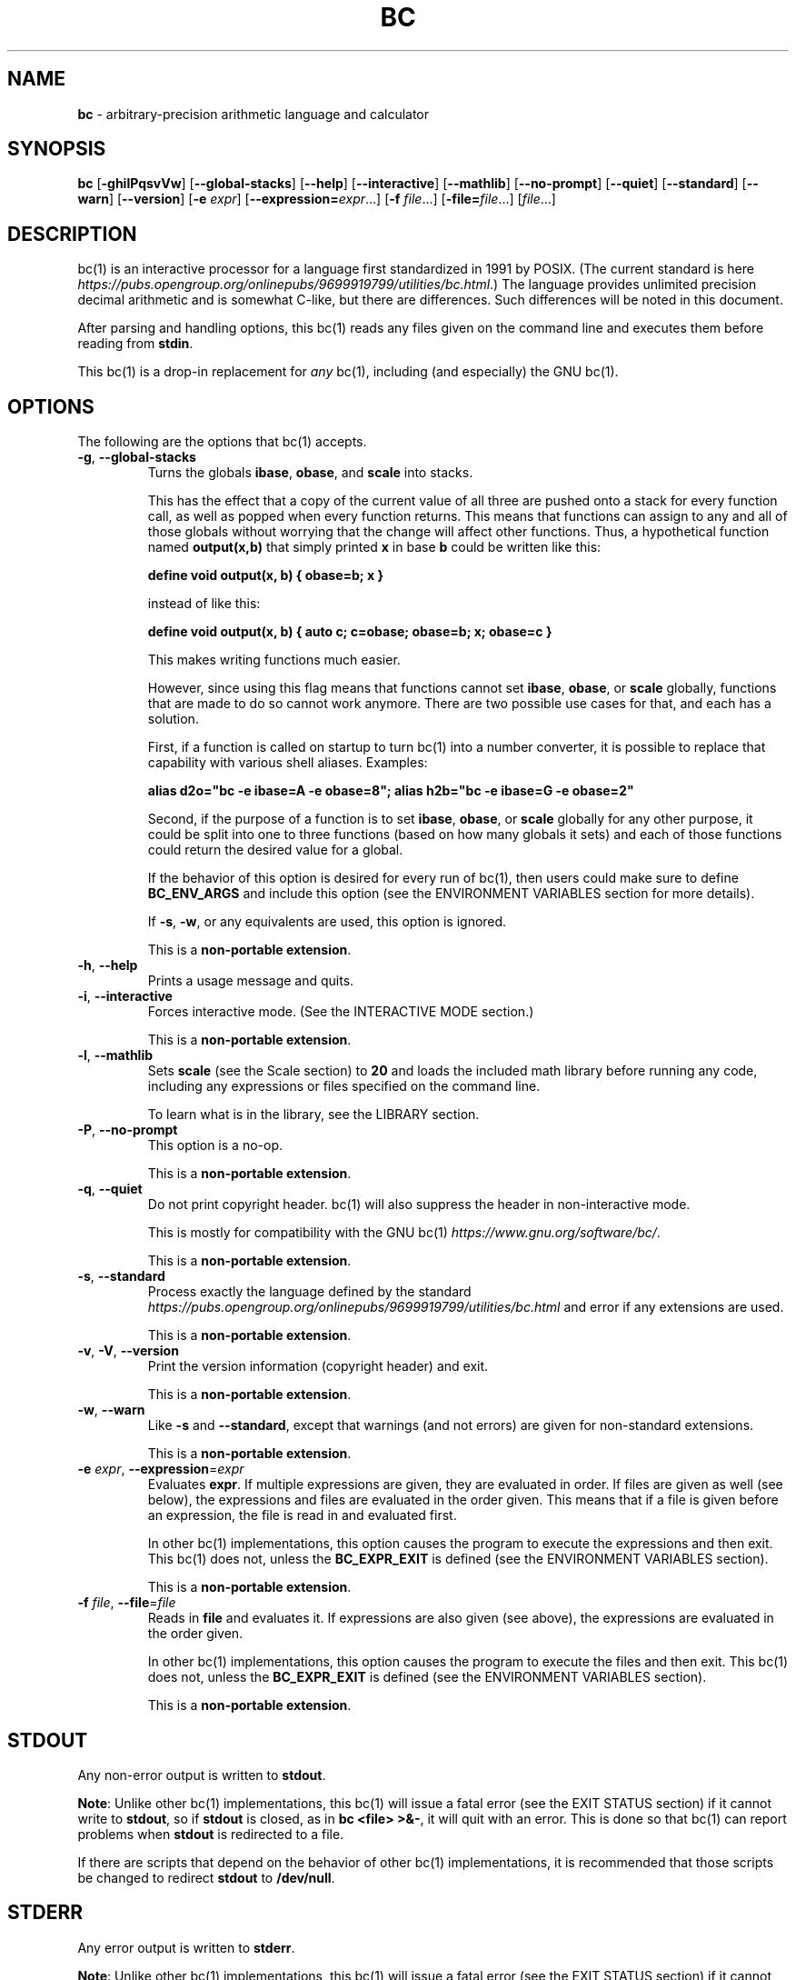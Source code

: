 .\" generated with Ronn/v0.7.3
.\" http://github.com/rtomayko/ronn/tree/0.7.3
.
.TH "BC" "1" "June 2020" "Gavin D. Howard" "General Commands Manual"
.
.SH "NAME"
\fBbc\fR \- arbitrary\-precision arithmetic language and calculator
.
.SH "SYNOPSIS"
\fBbc\fR [\fB\-ghilPqsvVw\fR] [\fB\-\-global\-stacks\fR] [\fB\-\-help\fR] [\fB\-\-interactive\fR] [\fB\-\-mathlib\fR] [\fB\-\-no\-prompt\fR] [\fB\-\-quiet\fR] [\fB\-\-standard\fR] [\fB\-\-warn\fR] [\fB\-\-version\fR] [\fB\-e\fR \fIexpr\fR] [\fB\-\-expression=\fR\fIexpr\fR\.\.\.] [\fB\-f\fR \fIfile\fR\.\.\.] [\fB\-file=\fR\fIfile\fR\.\.\.] [\fIfile\fR\.\.\.]
.
.SH "DESCRIPTION"
bc(1) is an interactive processor for a language first standardized in 1991 by POSIX\. (The current standard is here \fIhttps://pubs\.opengroup\.org/onlinepubs/9699919799/utilities/bc\.html\fR\.) The language provides unlimited precision decimal arithmetic and is somewhat C\-like, but there are differences\. Such differences will be noted in this document\.
.
.P
After parsing and handling options, this bc(1) reads any files given on the command line and executes them before reading from \fBstdin\fR\.
.
.P
This bc(1) is a drop\-in replacement for \fB\fIany\fR\fR bc(1), including (and especially) the GNU bc(1)\.
.
.SH "OPTIONS"
The following are the options that bc(1) accepts\.
.
.TP
\fB\-g\fR, \fB\-\-global\-stacks\fR
Turns the globals \fBibase\fR, \fBobase\fR, and \fBscale\fR into stacks\.
.
.IP
This has the effect that a copy of the current value of all three are pushed onto a stack for every function call, as well as popped when every function returns\. This means that functions can assign to any and all of those globals without worrying that the change will affect other functions\. Thus, a hypothetical function named \fBoutput(x,b)\fR that simply printed \fBx\fR in base \fBb\fR could be written like this:
.
.IP
\fBdefine void output(x, b) { obase=b; x }\fR
.
.IP
instead of like this:
.
.IP
\fBdefine void output(x, b) { auto c; c=obase; obase=b; x; obase=c }\fR
.
.IP
This makes writing functions much easier\.
.
.IP
However, since using this flag means that functions cannot set \fBibase\fR, \fBobase\fR, or \fBscale\fR globally, functions that are made to do so cannot work anymore\. There are two possible use cases for that, and each has a solution\.
.
.IP
First, if a function is called on startup to turn bc(1) into a number converter, it is possible to replace that capability with various shell aliases\. Examples:
.
.IP
\fBalias d2o="bc \-e ibase=A \-e obase=8"; alias h2b="bc \-e ibase=G \-e obase=2"\fR
.
.IP
Second, if the purpose of a function is to set \fBibase\fR, \fBobase\fR, or \fBscale\fR globally for any other purpose, it could be split into one to three functions (based on how many globals it sets) and each of those functions could return the desired value for a global\.
.
.IP
If the behavior of this option is desired for every run of bc(1), then users could make sure to define \fBBC_ENV_ARGS\fR and include this option (see the ENVIRONMENT VARIABLES section for more details)\.
.
.IP
If \fB\-s\fR, \fB\-w\fR, or any equivalents are used, this option is ignored\.
.
.IP
This is a \fBnon\-portable extension\fR\.
.
.TP
\fB\-h\fR, \fB\-\-help\fR
Prints a usage message and quits\.
.
.TP
\fB\-i\fR, \fB\-\-interactive\fR
Forces interactive mode\. (See the INTERACTIVE MODE section\.)
.
.IP
This is a \fBnon\-portable extension\fR\.
.
.TP
\fB\-l\fR, \fB\-\-mathlib\fR
Sets \fBscale\fR (see the Scale section) to \fB20\fR and loads the included math library before running any code, including any expressions or files specified on the command line\.
.
.IP
To learn what is in the library, see the LIBRARY section\.
.
.TP
\fB\-P\fR, \fB\-\-no\-prompt\fR
This option is a no\-op\.
.
.IP
This is a \fBnon\-portable extension\fR\.
.
.TP
\fB\-q\fR, \fB\-\-quiet\fR
Do not print copyright header\. bc(1) will also suppress the header in non\-interactive mode\.
.
.IP
This is mostly for compatibility with the GNU bc(1) \fIhttps://www\.gnu\.org/software/bc/\fR\.
.
.IP
This is a \fBnon\-portable extension\fR\.
.
.TP
\fB\-s\fR, \fB\-\-standard\fR
Process exactly the language defined by the standard \fIhttps://pubs\.opengroup\.org/onlinepubs/9699919799/utilities/bc\.html\fR and error if any extensions are used\.
.
.IP
This is a \fBnon\-portable extension\fR\.
.
.TP
\fB\-v\fR, \fB\-V\fR, \fB\-\-version\fR
Print the version information (copyright header) and exit\.
.
.IP
This is a \fBnon\-portable extension\fR\.
.
.TP
\fB\-w\fR, \fB\-\-warn\fR
Like \fB\-s\fR and \fB\-\-standard\fR, except that warnings (and not errors) are given for non\-standard extensions\.
.
.IP
This is a \fBnon\-portable extension\fR\.
.
.TP
\fB\-e\fR \fIexpr\fR, \fB\-\-expression\fR=\fIexpr\fR
Evaluates \fBexpr\fR\. If multiple expressions are given, they are evaluated in order\. If files are given as well (see below), the expressions and files are evaluated in the order given\. This means that if a file is given before an expression, the file is read in and evaluated first\.
.
.IP
In other bc(1) implementations, this option causes the program to execute the expressions and then exit\. This bc(1) does not, unless the \fBBC_EXPR_EXIT\fR is defined (see the ENVIRONMENT VARIABLES section)\.
.
.IP
This is a \fBnon\-portable extension\fR\.
.
.TP
\fB\-f\fR \fIfile\fR, \fB\-\-file\fR=\fIfile\fR
Reads in \fBfile\fR and evaluates it\. If expressions are also given (see above), the expressions are evaluated in the order given\.
.
.IP
In other bc(1) implementations, this option causes the program to execute the files and then exit\. This bc(1) does not, unless the \fBBC_EXPR_EXIT\fR is defined (see the ENVIRONMENT VARIABLES section)\.
.
.IP
This is a \fBnon\-portable extension\fR\.
.
.SH "STDOUT"
Any non\-error output is written to \fBstdout\fR\.
.
.P
\fBNote\fR: Unlike other bc(1) implementations, this bc(1) will issue a fatal error (see the EXIT STATUS section) if it cannot write to \fBstdout\fR, so if \fBstdout\fR is closed, as in \fBbc <file> >&\-\fR, it will quit with an error\. This is done so that bc(1) can report problems when \fBstdout\fR is redirected to a file\.
.
.P
If there are scripts that depend on the behavior of other bc(1) implementations, it is recommended that those scripts be changed to redirect \fBstdout\fR to \fB/dev/null\fR\.
.
.SH "STDERR"
Any error output is written to \fBstderr\fR\.
.
.P
\fBNote\fR: Unlike other bc(1) implementations, this bc(1) will issue a fatal error (see the EXIT STATUS section) if it cannot write to \fBstderr\fR, so if \fBstderr\fR is closed, as in \fBbc <file> 2>&\-\fR, it will quit with an error\. This is done so that bc(1) can report problems when \fBstderr\fR is redirected to a file\.
.
.P
If there are scripts that depend on the behavior of other bc(1) implementations, it is recommended that those scripts be changed to redirect \fBstderr\fR to \fB/dev/null\fR\.
.
.SH "SYNTAX"
The syntax for bc(1) programs is mostly C\-like, with some differences\. This bc(1) follows the POSIX standard \fIhttps://pubs\.opengroup\.org/onlinepubs/9699919799/utilities/bc\.html\fR, which is a much more thorough resource for the language this bc(1) accepts\. This section is meant to be a summary and a listing of all the extensions to the standard \fIhttps://pubs\.opengroup\.org/onlinepubs/9699919799/utilities/bc\.html\fR\.
.
.P
In the sections below, \fBE\fR means expression, \fBS\fR means statement, and \fBI\fR means identifier\.
.
.P
Identifiers (\fBI\fR) start with a lowercase letter and can be followed by any number (up to \fBBC_NAME_MAX\-1\fR) of lowercase letters (\fBa\-z\fR), digits (\fB0\-9\fR), and underscores (\fB_\fR)\. The regex is \fB[a\-z][a\-z0\-9_]*\fR Identifiers with more than one character (letter) are a \fBnon\-portable extension\fR\.
.
.P
\fBibase\fR is a global variable determining how to interpret constant numbers\. It is the "input" base, or the number base used for interpreting input numbers\. \fBibase\fR is initially \fB10\fR\. If the \fB\-s\fR (\fB\-\-standard\fR) and \fB\-w\fR (\fB\-\-warn\fR) flags were not given on the command line, the max allowable value for \fBibase\fR is \fB36\fR\. Otherwise, it is \fB16\fR\. The min allowable value for \fBibase\fR is \fB2\fR\. The max allowable value for \fBibase\fR can be queried in bc(1) programs with the \fBmaxibase()\fR built\-in function\.
.
.P
\fBobase\fR is a global variable determining how to output results\. It is the "output" base, or the number base used for outputting numbers\. \fBobase\fR is initially \fB10\fR\. The max allowable value for \fBobase\fR is \fBBC_BASE_MAX\fR and can be queried in bc(1) programs with the \fBmaxobase()\fR built\-in function\. The min allowable value for \fBobase\fR is \fB2\fR\.
.
.P
The \fBscale\fR of an expression is the number of digits in the result of the expression right of the decimal point, and \fBscale\fR is a global variable that sets the precision of any operations, with exceptions\. \fBscale\fR is initially \fB0\fR\. \fBscale\fR cannot be negative\. The max allowable value for \fBscale\fR is \fBBC_SCALE_MAX\fR and can be queried in bc(1) programs with the \fBmaxscale()\fR built\-in function\.
.
.P
bc(1) has both \fBglobal\fR variables and \fBlocal\fR variables\. All \fBlocal\fR variables are local to the function; they are parameters or are introduced in the \fBauto\fR list of a function (see FUNCTIONS)\. If a variable is accessed which is not a parameter or in the \fBauto\fR list, it is assumed to be \fBglobal\fR\. If a parent function has a \fBlocal\fR variable version of a variable that a child function considers \fBglobal\fR, the value of that \fBglobal\fR variable in the child function is the value of the variable in the parent function, not the value of the actual \fBglobal\fR variable\.
.
.P
All of the above applies to arrays as well\.
.
.P
The value of a statement that is an expression (i\.e\., any of the \fINamed Expressions\fR or \fIOperands\fR) is printed unless the lowest precedence operator is an \fI\fBassignment\fR\fR operator \fB\fIand\fR\fR the expression is not surrounded by parentheses\.
.
.P
The value that is printed is also assigned to the special variable \fBlast\fR\. A single dot (\fB\.\fR) may also be used as a synonym for \fBlast\fR\. These are \fBnon\-portable extensions\fR\.
.
.P
Either semicolons or newlines may separate statements\.
.
.SS "Comments"
There are two kinds of comments:
.
.IP "1." 4
Block comments are enclosed in \fB/*\fR and \fB*/\fR\.
.
.IP "2." 4
Line comments go from \fB#\fR until, and not including, the next newline\. This is a \fBnon\-portable extension\fR\.
.
.IP "" 0
.
.P
 \fI\fR
.
.SS "Named Expressions"
The following are named expressions in bc(1):
.
.IP "1." 4
Variables: \fBI\fR
.
.IP "2." 4
Array Elements: \fBI[E]\fR
.
.IP "3." 4
\fBibase\fR
.
.IP "4." 4
\fBobase\fR
.
.IP "5." 4
\fBscale\fR
.
.IP "6." 4
\fBlast\fR or a single dot (\fB\.\fR)
.
.IP "" 0
.
.P
Number 6 is a \fBnon\-portable extension\fR\.
.
.P
Variables and arrays do not interfere; users can have arrays named the same as variables\. This also applies to functions (see the FUNCTIONS section), so a user can have a variable, array, and function that all have the same name, and they will not shadow each other\.
.
.P
Named expressions are required as the operand of \fI\fBincrement\fR/\fBdecrement\fR operators\fR and as the left side of \fI\fBassignment\fR operators\fR\.
.
.P
 \fI\fR
.
.SS "Operands"
The following are valid operands in bc(1):
.
.IP "1." 4
Numbers (see \fINumbers\fR below)\.
.
.IP "2." 4
Array indices (\fBI[E]\fR)\.
.
.IP "3." 4
\fB(E)\fR: The value of \fBE\fR (used to change precedence)\.
.
.IP "4." 4
\fBsqrt(E)\fR: The square root of \fBE\fR\. \fBE\fR must be non\-negative\.
.
.IP "5." 4
\fBlength(E)\fR: The number of significant decimal digits in \fBE\fR\.
.
.IP "6." 4
\fBlength(I[])\fR: The number of elements in the array \fBI\fR\. This is a \fBnon\-portable extension\fR\.
.
.IP "7." 4
\fBscale(E)\fR: The \fBscale\fR of \fBE\fR\.
.
.IP "8." 4
\fBabs(E)\fR: The absolute value of \fBE\fR\. This is a \fBnon\-portable extension\fR\.
.
.IP "9." 4
\fBI()\fR, \fBI(E)\fR, \fBI(E, E)\fR, and so on, where \fBI\fR is an identifier for a non\-\fIvoid function\fR\. The \fBE\fR parameters may also be arrays, which will automatically be turned into \fIarray references\fR if the corresponding parameter is an array reference\.
.
.IP "10." 4
\fBread()\fR: Reads a line from \fBstdin\fR and uses that as an expression\. The result of that expression is the result of the \fBread()\fR operand\. This is a \fBnon\-portable extension\fR\.
.
.IP "11." 4
\fBmaxibase()\fR: The max allowable \fBibase\fR\. This is a \fBnon\-portable extension\fR\.
.
.IP "12." 4
\fBmaxobase()\fR: The max allowable \fBobase\fR\. This is a \fBnon\-portable extension\fR\.
.
.IP "13." 4
\fBmaxscale()\fR: The max allowable \fBscale\fR\. This is a \fBnon\-portable extension\fR\.
.
.IP "" 0
.
.P
 \fI\fR
.
.SS "Numbers"
Numbers are strings made up of digits, uppercase letters, and at most \fB1\fR period for a radix\. Numbers can have up to \fBBC_NUM_MAX\fR digits\. Uppercase letters equal \fB9\fR + their position in the alphabet (i\.e\., \fBA\fR equals \fB10\fR, or \fB9 + 1\fR)\. If a digit or letter makes no sense with the current value of \fBibase\fR, they are set to the value of the highest valid digit in \fBibase\fR\.
.
.P
Single\-character numbers (i\.e\., \fBA\fR) take the value that they would have if they were valid digits, regardless of the value of \fBibase\fR\. This means that \fBA\fR always equals decimal \fB10\fR and \fBZ\fR always equals decimal \fB35\fR\.
.
.SS "Operators"
The following arithmetic and logical operators can be used\. They are listed in order of decreasing precedence\. Operators in the same group have the same precedence\.
.
.TP
\fB++\fR \fB\-\-\fR
Type: Prefix and Postfix
.
.IP
Associativity: None
.
.IP
Description: \fBincrement\fR, \fBdecrement\fR
.
.TP
\fB\-\fR \fB!\fR
Type: Prefix
.
.IP
Associativity: None
.
.IP
Description: \fBnegation\fR, \fBboolean not\fR
.
.TP
\fB^\fR
Type: Binary
.
.IP
Associativity: Right
.
.IP
Description: \fBpower\fR
.
.TP
\fB*\fR \fB/\fR \fB%\fR
Type: Binary
.
.IP
Associativity: Left
.
.IP
Description: \fBmultiply\fR, \fBdivide\fR, \fBmodulus\fR
.
.TP
\fB+\fR \fB\-\fR
Type: Binary
.
.IP
Associativity: Left
.
.IP
Description: \fBadd\fR, \fBsubtract\fR
.
.TP
\fB=\fR \fB+=\fR \fB\-=\fR \fB*=\fR \fB/=\fR \fB%=\fR \fB^=\fR
Type: Binary
.
.IP
Associativity: Right
.
.IP
Description: \fBassignment\fR
.
.TP
\fB==\fR \fB<=\fR \fB>=\fR \fB!=\fR \fB<\fR \fB>\fR
Type: Binary
.
.IP
Associativity: Left
.
.IP
Description: \fBrelational\fR
.
.TP
\fB&&\fR
Type: Binary
.
.IP
Associativity: Left
.
.IP
Description: \fBboolean and\fR
.
.TP
\fB||\fR
Type: Binary
.
.IP
Associativity: Left
.
.IP
Description: \fBboolean or\fR
.
.P
The operators will be described in more detail below\.
.
.P
 \fI\fR
.
.TP
\fB++\fR \fB\-\-\fR
The prefix and postfix \fBincrement\fR and \fBdecrement\fR operators behave exactly like they would in C\. They require a \fInamed expression\fR as an operand\.
.
.IP
The prefix versions of these operators are more efficient; use them where possible\.
.
.TP
\fB\-\fR
The \fBnegation\fR operator returns \fB0\fR if a user attempts to negate any expression with the value \fB0\fR\. Otherwise, a copy of the expression with its sign flipped is returned\.
.
.TP
\fB!\fR
The \fBboolean not\fR operator returns \fB1\fR if the expression is \fB0\fR, or \fB0\fR otherwise\.
.
.IP
This is a \fBnon\-portable extension\fR\.
.
.TP
\fB^\fR
The \fBpower\fR operator (not the \fBexclusive or\fR operator, as it would be in C) takes two expressions and raises the first to the power of the value of the second\.
.
.IP
The second expression must be an integer (no \fBscale\fR), and if it is negative, the first value must be non\-zero\.
.
.TP
\fB*\fR
The \fBmultiply\fR operator takes two expressions, multiplies them, and returns the product\. If \fBa\fR is the \fBscale\fR of the first expression and \fBb\fR is the \fBscale\fR of the second expression, the scale of the result is equal to \fBmin(a+b,max(scale,a,b))\fR where \fBmin\fR and \fBmax\fR return the obvious values\.
.
.TP
\fB/\fR
The \fBdivide\fR operator takes two expressions, divides them, and returns the quotient\. The scale of the result shall be the value of \fBscale\fR\.
.
.IP
The second expression must be non\-zero\.
.
.TP
\fB%\fR
The \fBmodulus\fR operator takes two expressions, \fBa\fR and \fBb\fR, and evaluates them by 1) Computing \fBa/b\fR to current \fBscale\fR and 2) Using the result of step 1 to calculate \fBa\-(a/b)*b\fR to scale \fBmax(scale+scale(b),scale(a))\fR\.
.
.IP
The second expression must be non\-zero\.
.
.TP
\fB+\fR
The \fBadd\fR operator takes two expressions, \fBa\fR and \fBb\fR, and returns the sum, with a \fBscale\fR equal to the max of the \fBscale\fRs of \fBa\fR and \fBb\fR\.
.
.TP
\fB\-\fR
The \fBsubtract\fR operator takes two expressions, \fBa\fR and \fBb\fR, and returns the difference, with a \fBscale\fR equal to the max of the \fBscale\fRs of \fBa\fR and \fBb\fR\.
.
.P
 \fI\fR
.
.TP
\fB=\fR \fB+=\fR \fB\-=\fR \fB*=\fR \fB/=\fR \fB%=\fR \fB^=\fR
The \fBassignment\fR operators take two expressions, \fBa\fR and \fBb\fR where \fBa\fR is a \fInamed expression\fR\.
.
.IP
For \fB=\fR, \fBb\fR is copied and the result is assigned to \fBa\fR\. For all others, \fBa\fR and \fBb\fR are applied as operands to the corresponding arithmetic operator and the result is assigned to \fBa\fR\.
.
.TP
\fB==\fR \fB<=\fR \fB>=\fR \fB!=\fR \fB<\fR \fB>\fR
The \fBrelational\fR operators compare two expressions, \fBa\fR and \fBb\fR, and if the relation holds, according to C language semantics, the result is \fB1\fR\. Otherwise, it is \fB0\fR\.
.
.IP
Note that unlike in C, these operators have a lower precedence than the \fBassignment\fR operators, which means that \fBa=b>c\fR is interpreted as \fB(a=b)>c\fR\.
.
.IP
Also, unlike the standard \fIhttps://pubs\.opengroup\.org/onlinepubs/9699919799/utilities/bc\.html\fR requires, these operators can appear anywhere any other expressions can be used\. This allowance is a \fBnon\-portable extension\fR\.
.
.TP
\fB&&\fR
The \fBboolean and\fR operator takes two expressions and returns \fB1\fR if both expressions are non\-zero, \fB0\fR otherwise\.
.
.IP
This is \fB\fInot\fR\fR a short\-circuit operator\.
.
.IP
This is a \fBnon\-portable extension\fR\.
.
.TP
\fB||\fR
The \fBboolean or\fR operator takes two expressions and returns \fB1\fR if one of the expressions is non\-zero, \fB0\fR otherwise\.
.
.IP
This is \fB\fInot\fR\fR a short\-circuit operator\.
.
.IP
This is a \fBnon\-portable extension\fR\.
.
.SS "Statements"
The following items are statements:
.
.IP "1." 4
\fBE\fR
.
.IP "2." 4
\fB{\fR \fBS\fR \fB;\fR \.\.\. \fB;\fR \fBS\fR \fB}\fR
.
.IP "3." 4
\fBif\fR \fB(\fR \fBE\fR \fB)\fR \fBS\fR
.
.IP "4." 4
\fBif\fR \fB(\fR \fBE\fR \fB)\fR \fBS\fR \fBelse\fR \fBS\fR
.
.IP "5." 4
\fBwhile\fR \fB(\fR \fBE\fR \fB)\fR \fBS\fR
.
.IP "6." 4
\fBfor\fR \fB(\fR \fBE\fR \fB;\fR \fBE\fR \fB;\fR \fBE\fR \fB)\fR \fBS\fR
.
.IP "7." 4
An empty statement
.
.IP "8." 4
\fBbreak\fR
.
.IP "9." 4
\fBcontinue\fR
.
.IP "10." 4
\fBquit\fR
.
.IP "11." 4
\fBhalt\fR
.
.IP "12." 4
\fBlimits\fR
.
.IP "13." 4
A string of characters, enclosed in double quotes
.
.IP "14." 4
\fBprint\fR \fBE\fR \fB,\fR \.\.\. \fB,\fR \fBE\fR
.
.IP "15." 4
\fBI()\fR, \fBI(E)\fR, \fBI(E, E)\fR, and so on, where \fBI\fR is an identifier for a \fIvoid function\fR\. The \fBE\fR parameters may also be arrays, which will automatically be turned into \fIarray references\fR if the corresponding parameter is an array reference\.
.
.IP "" 0
.
.P
Numbers 4, 9, 11, 12, 14, and 15 are \fBnon\-portable extensions\fR\.
.
.P
Also, as a \fBnon\-portable extension\fR, any or all of the expressions in the header of a for loop may be omitted\. If the condition (second expression) is omitted, it is assumed to be a constant \fB1\fR\.
.
.P
The \fBbreak\fR statement causes a loop to stop iterating and resume execution immediately following a loop\. This is only allowed in loops\.
.
.P
The \fBcontinue\fR statement causes a loop iteration to stop early and returns to the start of the loop, including testing the loop condition\. This is only allowed in loops\.
.
.P
The \fBif\fR \fBelse\fR statement does the same thing as in C\.
.
.P
The \fBquit\fR statement causes bc(1) to quit, even if it is on a branch that will not be executed (it is a compile\-time command)\.
.
.P
The \fBhalt\fR statement causes bc(1) to quit, if it is executed\. (Unlike \fBquit\fR if it is on a branch of an \fBif\fR statement that is not executed, bc(1) does not quit\.)
.
.P
The \fBlimits\fR statement prints the limits that this bc(1) is subject to\. This is like the \fBquit\fR statement in that it is a compile\-time command\.
.
.P
An expression by itself is evaluated and printed, followed by a newline\.
.
.SS "Print Statement"
The "expressions" in a \fBprint\fR statement may also be strings\. If they are, there are backslash escape sequences that are interpreted specially\. What those sequences are, and what they cause to be printed, are shown below:
.
.TP
\fB\ea\fR
\fB\ea\fR
.
.TP
\fB\eb\fR
\fB\eb\fR
.
.TP
\fB\e\e\fR
\fB\e\fR
.
.TP
\fB\ee\fR
\fB\e\fR
.
.TP
\fB\ef\fR
\fB\ef\fR
.
.TP
\fB\en\fR
\fB\en\fR
.
.TP
\fB\eq\fR
\fB"\fR
.
.TP
\fB\er\fR
\fB\er\fR
.
.TP
\fB\et\fR
\fB\et\fR
.
.P
Any other character following a backslash causes the backslash and character to be printed as\-is\.
.
.P
Any non\-string expression in a print statement shall be assigned to \fBlast\fR, like any other expression that is printed\.
.
.SS "Order of Evaluation"
All expressions in a statment are evaluated left to right, except as necessary to maintain order of operations\. This means, for example, that in the expression \fBi = 0; a[i++] = i++\fR, the first (or 0th) element of \fBa\fR is set to \fB1\fR, and \fBi\fR is equal to \fB2\fR at the end of the expression\.
.
.P
This includes function arguments\. Thus, this means that in the expression \fBi = 0; x(i++, i++)\fR, the first argument passed to \fBx()\fR is \fB0\fR, and the second argument is \fB1\fR, while \fBi\fR is equal to \fB2\fR before the function starts executing\.
.
.SH "FUNCTIONS"
Function definitions are as follows:
.
.IP "" 4
.
.nf

define I(I,\.\.\.,I){
    auto I,\.\.\.,I
    S;\.\.\.;S
    return(E)
}
.
.fi
.
.IP "" 0
.
.P
Any \fBI\fR in the parameter list or \fBauto\fR list may be replaced with \fBI[]\fR to make a parameter or \fBauto\fR var an array, and any \fBI\fR in the parameter list may be replaced with \fB*I[]\fR to make a parameter an array reference\. Callers of functions that take array references should not put an asterisk in the call; they must be called with just \fBI[]\fR like normal array parameters and will be automatically converted into references\.
.
.P
As a \fBnon\-portable extension\fR, the opening brace of a \fBdefine\fR statement may appear on the next line\.
.
.P
The return statement may also be in the following forms:
.
.IP "1." 4
\fBreturn\fR
.
.IP "2." 4
\fBreturn\fR \fB(\fR \fB)\fR
.
.IP "3." 4
\fBreturn\fR \fBE\fR
.
.IP "" 0
.
.P
The first two, or not specifying a \fBreturn\fR statement, is equivalent to \fBreturn (0)\fR, unless the function is a \fIvoid function\fR\.
.
.P
 \fI\fR
.
.SS "Void Functions"
Functions can also be void functions, defined as follows:
.
.IP "" 4
.
.nf

define void I(I,\.\.\.,I){
    auto I,\.\.\.,I
    S;\.\.\.;S
    return
}
.
.fi
.
.IP "" 0
.
.P
They can only be used as standalone expressions, where such an expression would be printed alone, except in a print statement\.
.
.P
Void functions can only use the first two \fBreturn\fR statements listed above\. They can also omit the return statement entirely\.
.
.P
The word \fBvoid\fR is not treated as a keyword; it is still possible to have variables, arrays, and functions named \fBvoid\fR\. The word \fBvoid\fR is only treated specially right after the \fBdefine\fR keyword\.
.
.P
This is a \fBnon\-portable extension\fR\.
.
.P
 \fI\fR
.
.SS "Array References"
For any array in the parameter list, if the array is declared in the form
.
.IP "" 4
.
.nf

*I[]
.
.fi
.
.IP "" 0
.
.P
it is a \fBreference\fR\. Any changes to the array in the function are reflected, when the function returns, to the array that was passed in\.
.
.P
Other than this, all function arguments are passed by value\.
.
.P
This is a \fBnon\-portable extension\fR\.
.
.SH "LIBRARY"
All of the functions below are available when the \fB\-l\fR or \fB\-\-mathlib\fR command\-line flags are given\.
.
.P
 \fI\fR
.
.SS "Standard Library"
The standard \fIhttps://pubs\.opengroup\.org/onlinepubs/9699919799/utilities/bc\.html\fR defines the following functions for the math library:
.
.TP
\fBs(x)\fR
Returns the sine of \fBx\fR, which is assumed to be in radians\.
.
.IP
This is a \fItranscendental function\fR\.
.
.TP
\fBc(x)\fR
Returns the cosine of \fBx\fR, which is assumed to be in radians\.
.
.IP
This is a \fItranscendental function\fR\.
.
.TP
\fBa(x)\fR
Returns the arctangent of \fBx\fR, in radians\.
.
.IP
This is a \fItranscendental function\fR\.
.
.TP
\fBl(x)\fR
Returns the natural logarithm of \fBx\fR\.
.
.IP
This is a \fItranscendental function\fR\.
.
.TP
\fBe(x)\fR
Returns the mathematical constant \fBe\fR raised to the power of \fBx\fR\.
.
.IP
This is a \fItranscendental function\fR\.
.
.TP
\fBj(x, n)\fR
Returns the bessel integer order \fBn\fR (truncated) of \fBx\fR\.
.
.IP
This is a \fItranscendental function\fR\.
.
.P
 \fI\fR
.
.SS "Transcendental Functions"
All transcendental functions can return slightly inaccurate results (up to 1 ULP \fIhttps://en\.wikipedia\.org/wiki/Unit_in_the_last_place\fR)\. This is unavoidable, and this article \fIhttps://people\.eecs\.berkeley\.edu/~wkahan/LOG10HAF\.TXT\fR explains why it is impossible and unnecessary to calculate exact results for the transcendental functions\.
.
.P
Because of the possible inaccuracy, I recommend that users call those functions with the precision (\fBscale\fR) set to at least 1 higher than is necessary\. If exact results are \fIabsolutely\fR required, users can double the precision (\fBscale\fR) and then truncate\.
.
.P
The transcendental functions in the standard math library are:
.
.IP "\(bu" 4
\fBs(x)\fR
.
.IP "\(bu" 4
\fBc(x)\fR
.
.IP "\(bu" 4
\fBa(x)\fR
.
.IP "\(bu" 4
\fBl(x)\fR
.
.IP "\(bu" 4
\fBe(x)\fR
.
.IP "\(bu" 4
\fBj(x, n)\fR
.
.IP "" 0
.
.SH "RESET"
When bc(1) encounters an error or a signal that it has a non\-default handler for, it resets\. This means that several things happen\.
.
.P
First, any functions that are executing are stopped and popped off the stack\. The behavior is not unlike that of exceptions in programming languages\. Then the execution point is set so that any code waiting to execute (after all functions returned) is skipped\.
.
.P
Thus, when bc(1) resets, it skips any remaining code waiting to be executed\. Then, if it is interactive mode, and the error was not a fatal error (see the EXIT STATUS section), it asks for more input; otherwise, it exits with the appropriate return code\.
.
.P
Note that this reset behavior is different from the GNU bc(1), which attempts to start executing the statement right after the one that caused an error\.
.
.SH "PERFORMANCE"
Most bc(1) implementations use \fBchar\fR types to calculate the value of \fB1\fR decimal digit at a time, but that can be slow\. This bc(1) does something different\.
.
.P
It uses large integers to calculate more than \fB1\fR decimal digit at a time\. If built in a environment where \fBBC_LONG_BIT\fR (see the LIMITS section) is \fB64\fR, then each integer has \fB9\fR decimal digits\. If built in an environment where \fBBC_LONG_BIT\fR is \fB32\fR then each integer has \fB4\fR decimal digits\. This value (the number of decimal digits per large integer) is called \fBBC_BASE_DIGS\fR\.
.
.P
In addition, this bc(1) uses an even larger integer for overflow checking\. This integer type depends on the value of \fBBC_LONG_BIT\fR, but is always at least twice as large as the integer type used to store digits\.
.
.SH "LIMITS"
The following are the limits on bc(1):
.
.TP
\fBBC_LONG_BIT\fR
The number of bits in the \fBlong\fR type in the environment where bc(1) was built\. This determines how many decimal digits can be stored in a single large integer (see the PERFORMANCE section)\.
.
.TP
\fBBC_BASE_DIGS\fR
The number of decimal digits per large integer (see the PERFORMANCE section)\. Depends on \fBBC_LONG_BIT\fR\.
.
.TP
\fBBC_BASE_POW\fR
The max decimal number that each large integer can store (see \fBBC_BASE_DIGS\fR) plus \fB1\fR\. Depends on \fBBC_BASE_DIGS\fR\.
.
.TP
\fBBC_OVERFLOW_MAX\fR
The max number that the overflow type (see the PERFORMANCE section) can hold\. Depends on \fBBC_LONG_BIT\fR\.
.
.TP
\fBBC_BASE_MAX\fR
The maximum output base\. Set at \fBBC_BASE_POW\fR\.
.
.TP
\fBBC_DIM_MAX\fR
The maximum size of arrays\. Set at \fBSIZE_MAX\-1\fR\.
.
.TP
\fBBC_SCALE_MAX\fR
The maximum \fBscale\fR\. Set at \fBBC_OVERFLOW_MAX\-1\fR\.
.
.TP
\fBBC_STRING_MAX\fR
The maximum length of strings\. Set at \fBBC_OVERFLOW_MAX\-1\fR\.
.
.TP
\fBBC_NAME_MAX\fR
The maximum length of identifiers\. Set at \fBBC_OVERFLOW_MAX\-1\fR\.
.
.TP
\fBBC_NUM_MAX\fR
The maximum length of a number (in decimal digits), which includes digits after the decimal point\. Set at \fBBC_OVERFLOW_MAX\-1\fR\.
.
.TP
Exponent
The maximum allowable exponent (positive or negative)\. Set at \fBBC_OVERFLOW_MAX\fR\.
.
.TP
Number of vars
The maximum number of vars/arrays\. Set at \fBSIZE_MAX\-1\fR\.
.
.P
Actual values can be queried with the \fBlimits\fR statement\.
.
.P
These limits are meant to be effectively non\-existent; the limits are so large (at least on 64\-bit machines) that there should not be any point at which they become a problem\. In fact, memory should be exhausted before these limits should be hit\.
.
.SH "ENVIRONMENT VARIABLES"
bc(1) recognizes the following environment variables:
.
.TP
\fBPOSIXLY_CORRECT\fR
If this variable exists (no matter the contents), bc(1) behaves as if the \fB\-s\fR option was given\.
.
.TP
\fBBC_ENV_ARGS\fR
This is another way to give command\-line arguments to bc(1)\. They should be in the same format as all other command\-line arguments\. These are always processed first, so any files given in \fBBC_ENV_ARGS\fR will be processed before arguments and files given on the command\-line\. This gives the user the ability to set up "standard" options and files to be used at every invocation\. The most useful thing for such files to contain would be useful functions that the user might want every time bc(1) runs\.
.
.IP
The code that parses \fBBC_ENV_ARGS\fR will correctly handle quoted arguments, but it does not understand escape sequences\. For example, the string \fB"/home/gavin/some bc file\.bc"\fR will be correctly parsed, but the string \fB"/home/gavin/some \e"bc\e" file\.bc"\fR will include the backslashes\.
.
.IP
The quote parsing will handle either kind of quotes, \fB'\fR or \fB"\fR\. Thus, if you have a file with any number of single quotes in the name, you can use double quotes as the outside quotes, as in \fB"some \'bc\' file\.bc"\fR, and vice versa if you have a file with double quotes\. However, handling a file with both kinds of quotes in \fBBC_ENV_ARGS\fR is not supported due to the complexity of the parsing, though such files are still supported on the command\-line where the parsing is done by the shell\.
.
.TP
\fBBC_LINE_LENGTH\fR
If this environment variable exists and contains an integer that is greater than \fB1\fR and is less than \fBUINT16_MAX\fR (\fB2^16\-1\fR), bc(1) will output lines to that length, including the backslash (\fB\e\fR)\. The default line length is \fB70\fR\.
.
.TP
\fBBC_EXPR_EXIT\fR
If this variable exists (no matter the contents), bc(1) will exit immediately after executing expressions and files given by the \fB\-e\fR and/or \fB\-f\fR command\-line options (and any equivalents)\.
.
.SH "EXIT STATUS"
bc(1) returns the following exit statuses:
.
.TP
\fB0\fR
No error\.
.
.TP
\fB1\fR
A math error occurred\. This follows standard practice of using \fB1\fR for expected errors, since math errors will happen in the process of normal execution\.
.
.IP
Math errors include divide by \fB0\fR, taking the square root of a negative number, attempting to convert a negative number to a hardware integer, overflow when converting a number to a hardware integer, and attempting to use a non\-integer where an integer is required\.
.
.IP
Converting to a hardware integer happens for the second operand of the power (\fB^\fR) operator and the corresponding assignment operator\.
.
.TP
\fB2\fR
A parse error occurred\.
.
.IP
Parse errors include unexpected \fBEOF\fR, using an invalid character, failing to find the end of a string or comment, using a token where it is invalid, giving an invalid expression, giving an invalid print statement, giving an invalid function definition, attempting to assign to an expression that is not a \fInamed expression\fR, giving an invalid \fBauto\fR list, having a duplicate \fBauto\fR/function parameter, failing to find the end of a code block, attempting to return a value from a \fBvoid\fR function, attempting to use a variable as a reference, and using any extensions when the option \fB\-s\fR or any equivalents were given\.
.
.TP
\fB3\fR
A runtime error occurred\.
.
.IP
Runtime errors include assigning an invalid number to \fBibase\fR, \fBobase\fR, or \fBscale\fR; give a bad expression to a \fBread()\fR call, calling \fBread()\fR inside of a \fBread()\fR call, type errors, passing the wrong number of parameters to functions, attempting to call an undefined function, and attempting to use a \fBvoid\fR function call as a value in an expression\.
.
.TP
\fB4\fR
A fatal error occurred\.
.
.IP
Fatal errors include memory allocation errors, I/O errors, failing to open files, attempting to use files that do not have only ASCII characters (bc(1) only accepts ASCII characters), attempting to open a directory as a file, and giving invalid command\-line options\.
.
.P
The exit status \fB4\fR is special; when a fatal error occurs, bc(1) always exits and returns \fB4\fR, no matter what mode bc(1) is in\.
.
.P
The other statuses will only be returned when bc(1) is not in interactive mode (see the INTERACTIVE MODE section), since bc(1) resets its state (see the RESET section) and accepts more input when one of those errors occurs in interactive mode\. This is also the case when interactive mode is forced by the \fB\-i\fR flag or \fB\-\-interactive\fR option\.
.
.P
These exit statuses allow bc(1) to be used in shell scripting with error checking, and its normal behavior can be forced by using the \fB\-i\fR flag or \fB\-\-interactive\fR option\.
.
.SH "INTERACTIVE MODE"
Per the standard \fIhttps://pubs\.opengroup\.org/onlinepubs/9699919799/utilities/bc\.html\fR, bc(1) has an interactive mode and a non\-interactive mode\. Interactive mode is turned on automatically when both \fBstdin\fR and \fBstdout\fR are hooked to a terminal, but the \fB\-i\fR flag and \fB\-\-interactive\fR option can turn it on in other cases\.
.
.P
In interactive mode, bc(1) attempts to recover from errors (see the RESET section), and in normal execution, flushes \fBstdout\fR as soon as execution is done for the current input\.
.
.SH "TTY MODE"
If \fBstdin\fR, \fBstdout\fR, and \fBstderr\fR are all connected to a TTY, bc(1) turns on "TTY mode\."
.
.P
TTY mode is required for history to be enabled (see the COMMAND LINE HISTORY section)\. It is also required to enable special handling for \fBSIGINT\fR signals\.
.
.P
TTY mode is different from interactive mode because interactive mode is required in the bc(1) specification \fIhttps://pubs\.opengroup\.org/onlinepubs/9699919799/utilities/bc\.html\fR, and interactive mode requires only \fBstdin\fR and \fBstdout\fR to be connected to a terminal\.
.
.SH "SIGNAL HANDLING"
Sending a \fBSIGINT\fR will cause bc(1) to stop execution of the current input\. If bc(1) is in TTY mode (see the TTY MODE section), it will reset (see the RESET section)\. Otherwise, it will clean up and exit\.
.
.P
Note that "current input" can mean one of two things\. If bc(1) is processing input from \fBstdin\fR in TTY mode, it will ask for more input\. If bc(1) is processing input from a file in TTY mode, it will stop processing the file and start processing the next file, if one exists, or ask for input from \fBstdin\fR if no other file exists\.
.
.P
This means that if a \fBSIGINT\fR is sent to bc(1) as it is executing a file, it can seem as though bc(1) did not respond to the signal since it will immediately start executing the next file\. This is by design; most files that users execute when interacting with bc(1) have function definitions, which are quick to parse\. If a file takes a long time to execute, there may be a bug in that file\. The rest of the files could still be executed without problem, allowing the user to continue\.
.
.P
\fBSIGTERM\fR and \fBSIGQUIT\fR cause bc(1) to clean up and exit, and it uses the default handler for all other signals\. The one exception is \fBSIGHUP\fR; in that case, when bc(1) is in TTY mode, a \fBSIGHUP\fR will cause bc(1) to clean up and exit\.
.
.SH "COMMAND LINE HISTORY"
bc(1) supports interactive command\-line editing\. If bc(1) is in TTY mode (see the TTY MODE section), history is enabled\. Previous lines can be recalled and edited with the arrow keys\.
.
.P
\fBNote\fR: tabs are converted to 8 spaces\.
.
.SH "LOCALES"
This bc(1) ships with support for adding error messages for different locales and thus, supports \fBLC_MESSAGES\fR\.
.
.SH "SEE ALSO"
dc(1)
.
.SH "STANDARDS"
bc(1) is compliant with the IEEE Std 1003\.1\-2017 (“POSIX\.1\-2017”) \fIhttps://pubs\.opengroup\.org/onlinepubs/9699919799/utilities/bc\.html\fR specification\. The flags \fB\-efghiqsvVw\fR, all long options, and the extensions noted above are extensions to that specification\.
.
.P
Note that the specification explicitly says that bc(1) only accepts numbers that use a period (\fB\.\fR) as a radix point, regardless of the value of \fBLC_NUMERIC\fR\.
.
.P
This bc(1) supports error messages for different locales, and thus, it supports \fBLC_MESSAGES\fR\.
.
.SH "AUTHOR"
This bc(1) was made from scratch by Gavin D\. Howard\.
.
.SH "BUGS"
None are known\. Report bugs at https://git\.yzena\.com/gavin/bc\.
